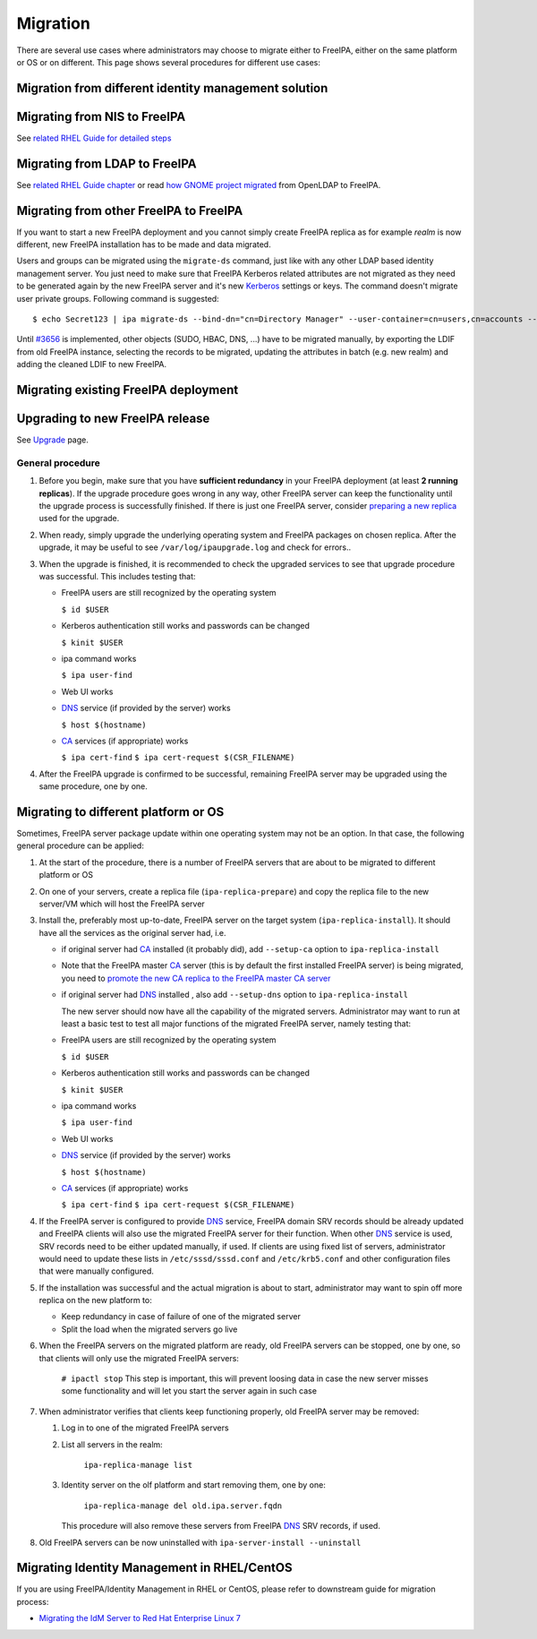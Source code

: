 Migration
=========

There are several use cases where administrators may choose to migrate
either to FreeIPA, either on the same platform or OS or on different.
This page shows several procedures for different use cases:



Migration from different identity management solution
-----------------------------------------------------



Migrating from NIS to FreeIPA
----------------------------------------------------------------------------------------------

See `related RHEL Guide for detailed
steps <https://access.redhat.com/documentation/en-US/Red_Hat_Enterprise_Linux/7/html/Linux_Domain_Identity_Authentication_and_Policy_Guide/migrating-from-nis.html>`__



Migrating from LDAP to FreeIPA
----------------------------------------------------------------------------------------------

See `related RHEL Guide
chapter <https://access.redhat.com/documentation/en-US/Red_Hat_Enterprise_Linux/7/html/Linux_Domain_Identity_Authentication_and_Policy_Guide/Migrating_from_a_Directory_Server_to_IPA.html>`__
or read `how GNOME project
migrated <https://www.dragonsreach.it/2014/10/12/the-gnome-infrastructures-freeipa-move-behind-the-scenes/>`__
from OpenLDAP to FreeIPA.



Migrating from other FreeIPA to FreeIPA
----------------------------------------------------------------------------------------------

If you want to start a new FreeIPA deployment and you cannot simply
create FreeIPA replica as for example *realm* is now different, new
FreeIPA installation has to be made and data migrated.

Users and groups can be migrated using the ``migrate-ds`` command, just
like with any other LDAP based identity management server. You just need
to make sure that FreeIPA Kerberos related attributes are not migrated
as they need to be generated again by the new FreeIPA server and it's
new `Kerberos <Kerberos>`__ settings or keys. The command doesn't
migrate user private groups. Following command is suggested:

::

   $ echo Secret123 | ipa migrate-ds --bind-dn="cn=Directory Manager" --user-container=cn=users,cn=accounts --group-container=cn=groups,cn=accounts --group-objectclass=posixgroup --user-ignore-attribute={krbPrincipalName,krbextradata,krblastfailedauth,krblastpwdchange,krblastsuccessfulauth,krbloginfailedcount,krbpasswordexpiration,krbticketflags,krbpwdpolicyreference,mepManagedEntry} --user-ignore-objectclass=mepOriginEntry --with-compat ldap://migrated.freeipa.server.test

Until `#3656 <https://fedorahosted.org/freeipa/ticket/3656>`__ is
implemented, other objects (SUDO, HBAC, DNS, ...) have to be migrated
manually, by exporting the LDIF from old FreeIPA instance, selecting the
records to be migrated, updating the attributes in batch (e.g. new
realm) and adding the cleaned LDIF to new FreeIPA.



Migrating existing FreeIPA deployment
-------------------------------------



Upgrading to new FreeIPA release
----------------------------------------------------------------------------------------------

See `Upgrade <Upgrade>`__ page.



General procedure
^^^^^^^^^^^^^^^^^

#. Before you begin, make sure that you have **sufficient redundancy**
   in your FreeIPA deployment (at least **2 running replicas**). If the
   upgrade procedure goes wrong in any way, other FreeIPA server can
   keep the functionality until the upgrade process is successfully
   finished. If there is just one FreeIPA server, consider `preparing a
   new
   replica <https://access.redhat.com/documentation/en-US/Red_Hat_Enterprise_Linux/7/html/Linux_Domain_Identity_Authentication_and_Policy_Guide/Setting_up_IPA_Replicas.html>`__
   used for the upgrade.
#. When ready, simply upgrade the underlying operating system and
   FreeIPA packages on chosen replica. After the upgrade, it may be
   useful to see ``/var/log/ipaupgrade.log`` and check for errors..
#. When the upgrade is finished, it is recommended to check the upgraded
   services to see that upgrade procedure was successful. This includes
   testing that:

   -  FreeIPA users are still recognized by the operating system

      ``$ id $USER``

   -  Kerberos authentication still works and passwords can be changed

      ``$ kinit $USER``

   -  ipa command works

      ``$ ipa user-find``

   -  Web UI works
   -  `DNS <DNS>`__ service (if provided by the server) works

      ``$ host $(hostname)``

   -  `CA <PKI>`__ services (if appropriate) works

      ``$ ipa cert-find``
      ``$ ipa cert-request $(CSR_FILENAME)``

#. After the FreeIPA upgrade is confirmed to be successful, remaining
   FreeIPA server may be upgraded using the same procedure, one by one.



Migrating to different platform or OS
----------------------------------------------------------------------------------------------

Sometimes, FreeIPA server package update within one operating system may
not be an option. In that case, the following general procedure can be
applied:

#. At the start of the procedure, there is a number of FreeIPA servers
   that are about to be migrated to different platform or OS
#. On one of your servers, create a replica file
   (``ipa-replica-prepare``) and copy the replica file to the new
   server/VM which will host the FreeIPA server
#. Install the, preferably most up-to-date, FreeIPA server on the target
   system (``ipa-replica-install``). It should have all the services as
   the original server had, i.e.

   -  if original server had `CA <PKI>`__ installed (it probably did),
      add ``--setup-ca`` option to ``ipa-replica-install``
   -  Note that the FreeIPA master `CA <PKI>`__ server (this is by
      default the first installed FreeIPA server) is being migrated, you
      need to `promote the new CA replica to the FreeIPA master CA
      server <Howto/Promote_CA_to_Renewal_and_CRL_Master>`__
   -  if original server had `DNS <DNS>`__ installed , also add
      ``--setup-dns`` option to ``ipa-replica-install``

      The new server should now have all the capability of the migrated
      servers. Administrator may want to run at least a basic test to
      test all major functions of the migrated FreeIPA server, namely
      testing that:

   -  FreeIPA users are still recognized by the operating system

      ``$ id $USER``

   -  Kerberos authentication still works and passwords can be changed

      ``$ kinit $USER``

   -  ipa command works

      ``$ ipa user-find``

   -  Web UI works
   -  `DNS <DNS>`__ service (if provided by the server) works

      ``$ host $(hostname)``

   -  `CA <PKI>`__ services (if appropriate) works

      ``$ ipa cert-find``
      ``$ ipa cert-request $(CSR_FILENAME)``

#. If the FreeIPA server is configured to provide `DNS <DNS>`__ service,
   FreeIPA domain SRV records should be already updated and FreeIPA
   clients will also use the migrated FreeIPA server for their function.
   When other `DNS <DNS>`__ service is used, SRV records need to be
   either updated manually, if used. If clients are using fixed list of
   servers, administrator would need to update these lists in
   ``/etc/sssd/sssd.conf`` and ``/etc/krb5.conf`` and other
   configuration files that were manually configured.
#. If the installation was successful and the actual migration is about
   to start, administrator may want to spin off more replica on the new
   platform to:

   -  Keep redundancy in case of failure of one of the migrated server
   -  Split the load when the migrated servers go live

#. When the FreeIPA servers on the migrated platform are ready, old
   FreeIPA servers can be stopped, one by one, so that clients will only
   use the migrated FreeIPA servers:

      ``# ipactl stop``
      This step is important, this will prevent loosing data in case the
      new server misses some functionality and will let you start the
      server again in such case

#. When administrator verifies that clients keep functioning properly,
   old FreeIPA server may be removed:

   #. Log in to one of the migrated FreeIPA servers
   #. List all servers in the realm:

         ``ipa-replica-manage list``

   #. Identity server on the olf platform and start removing them, one
      by one:

         ``ipa-replica-manage del old.ipa.server.fqdn``

      This procedure will also remove these servers from FreeIPA
      `DNS <DNS>`__ SRV records, if used.

#. Old FreeIPA servers can be now uninstalled with
   ``ipa-server-install --uninstall``



Migrating Identity Management in RHEL/CentOS
--------------------------------------------

If you are using FreeIPA/Identity Management in RHEL or CentOS, please
refer to downstream guide for migration process:

-  `Migrating the IdM Server to Red Hat Enterprise Linux
   7 <https://access.redhat.com/documentation/en-US/Red_Hat_Enterprise_Linux/7/html/Linux_Domain_Identity_Authentication_and_Policy_Guide/upgrading.html#migrating-ipa-proc>`__